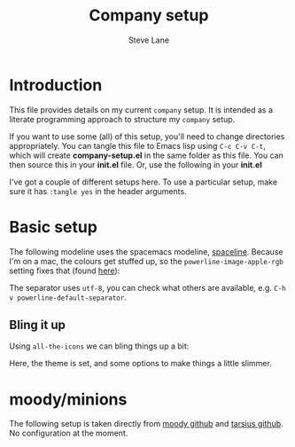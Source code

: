 #+TITLE: Company setup
#+AUTHOR: Steve Lane
#+DESCRIPTION: A description of my current company setup.
#+EXPORT_SELECT_TAGS: export
#+EXPORT_EXCLUDE_TAGS: noexport
#+PROPERTY: header-args :tangle yes

* Introduction

This file provides details on my current =company= setup. It is intended as a literate programming approach to structure my =company= setup.

If you want to use some (all) of this setup, you'll need to change directories appropriately. You can tangle this file to Emacs lisp using =C-c C-v C-t=, which will create *company-setup.el* in the same folder as this file. You can then source this in your *init.el* file. Or, use the following in your *init.el*

#+BEGIN_SRC emacs-lisp :exports none :tangle no
  (org-babel-load-file "~/.emacs.d/company-setup.org")
#+END_SRC

I've got a couple of different setups here. To use a particular setup, make sure it has =:tangle yes= in the header arguments.

* Basic setup

The following modeline uses the spacemacs modeline, [[https://github.com/TheBB/spaceline][spaceline]]. Because I'm on a mac, the colours get stuffed up, so the =powerline-image-apple-rgb= setting fixes that (found [[https://emacs.stackexchange.com/questions/14984/emacs-powerline-inconsistent-colors-behind-arrows][here]]):

#+BEGIN_SRC emacs-lisp :exports none :tangle yes
  (use-package spaceline
    :ensure t
    :init
    ;; (setq powerline-default-separator 'utf-8)
    ;; (setq powerline-image-apple-rgb t)
    :config
    ;; (require 'spaceline-config)
    ;; (spaceline-emacs-theme)
    )

#+END_SRC

The separator uses =utf-8=, you can check what others are available, e.g. =C-h v powerline-default-separator=.

** Bling it up

Using =all-the-icons= we can bling things up a bit:

#+BEGIN_SRC emacs-lisp :exports none :tangle yes
  (use-package all-the-icons
    :ensure t
    :defer t
    )

  (use-package spaceline-all-the-icons
    :ensure t
    :config
    (spaceline-all-the-icons-theme)
    (spaceline-all-the-icons--setup-neotree)
    (setq spaceline-all-the-icons-hide-long-buffer-path t)
    (setq spaceline-all-the-icons-slim-render t)
    )
#+END_SRC

Here, the theme is set, and some options to make things a little slimmer.

* moody/minions

The following setup is taken directly from [[https://github.com/tarsius/moody][moody github]] and [[https://github.com/tarsius/minions][tarsius github]]. No configuration at the moment.

#+BEGIN_SRC emacs-lisp :exports none :tangle no
  (use-package moody
    :ensure t
    :config
    (setq x-underline-at-descent-line t)
    (moody-replace-mode-line-buffer-identification)
    (moody-replace-vc-mode)
    )

  (use-package minions
    :ensure t
    :pin melpa-stable
    :config (minions-mode 1)
    )
#+END_SRC

